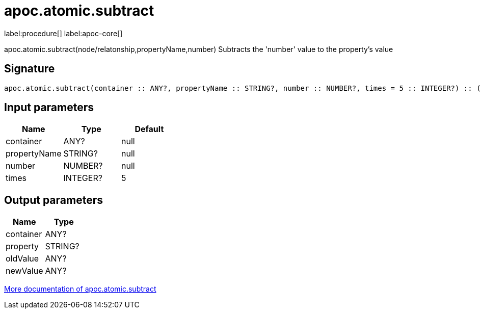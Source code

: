 ////
This file is generated by DocsTest, so don't change it!
////

= apoc.atomic.subtract
:description: This section contains reference documentation for the apoc.atomic.subtract procedure.

label:procedure[] label:apoc-core[]

[.emphasis]
apoc.atomic.subtract(node/relatonship,propertyName,number) Subtracts the 'number' value to the property's value

== Signature

[source]
----
apoc.atomic.subtract(container :: ANY?, propertyName :: STRING?, number :: NUMBER?, times = 5 :: INTEGER?) :: (container :: ANY?, property :: STRING?, oldValue :: ANY?, newValue :: ANY?)
----

== Input parameters
[.procedures, opts=header]
|===
| Name | Type | Default 
|container|ANY?|null
|propertyName|STRING?|null
|number|NUMBER?|null
|times|INTEGER?|5
|===

== Output parameters
[.procedures, opts=header]
|===
| Name | Type 
|container|ANY?
|property|STRING?
|oldValue|ANY?
|newValue|ANY?
|===

xref::graph-updates/atomic-updates.adoc[More documentation of apoc.atomic.subtract,role=more information]

